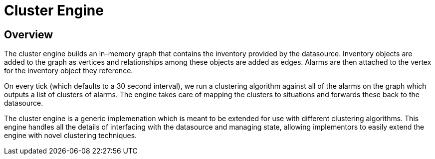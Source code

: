 = Cluster Engine
:imagesdir: ../assets/images

== Overview

The cluster engine builds an in-memory graph that contains the inventory provided by the datasource.
Inventory objects are added to the graph as vertices and relationships among these objects are added as edges.
Alarms are then attached to the vertex for the inventory object they reference.

On every tick (which defaults to a 30 second interval), we run a clustering algorithm against all of the alarms on the graph which outputs a list of clusters of alarms.
The engine takes care of mapping the clusters to situations and forwards these back to the datasource.

The cluster engine is a generic implemenation which is meant to be extended for use with different clustering algorithms.
This engine handles all the details of interfacing with the datasource and managing state, allowing implementors to easily extend the engine with novel clustering techniques.
